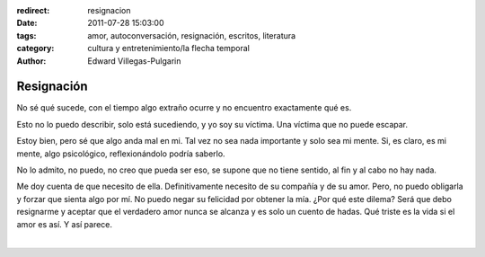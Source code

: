 :redirect: resignacion
:date: 2011-07-28 15:03:00
:tags: amor, autoconversación, resignación, escritos, literatura
:category: cultura y entretenimiento/la flecha temporal
:author: Edward Villegas-Pulgarin

Resignación
===========

No sé qué sucede, con el tiempo algo extraño ocurre y no encuentro
exactamente qué es.

Esto no lo puedo describir, solo está sucediendo, y yo soy su víctima.
Una víctima que no puede escapar.

Estoy bien, pero sé que algo anda mal en mi. Tal vez no sea nada
importante y solo sea mi mente. Si, es claro, es mi mente, algo
psicológico, reflexionándolo podría saberlo.

No lo admito, no puedo, no creo que pueda ser eso, se supone que no
tiene sentido, al fin y al cabo no hay nada.

Me doy cuenta de que necesito de ella. Definitivamente necesito de su
compañía y de su amor. Pero, no puedo obligarla y forzar que sienta algo
por mí. No puedo negar su felicidad por obtener la mía. ¿Por qué este
dilema? Será que debo resignarme y aceptar que el verdadero amor nunca
se alcanza y es solo un cuento de hadas. Qué triste es la vida si el
amor es así. Y así parece.

|

.. youtube:: 2EaXbzS6jQI
   :align: center
